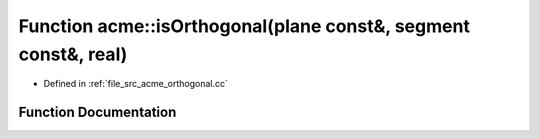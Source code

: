 .. _exhale_function_a00062_1acad5de2f0efd7540230bf00e0c8ec770:

Function acme::isOrthogonal(plane const&, segment const&, real)
===============================================================

- Defined in :ref:`file_src_acme_orthogonal.cc`


Function Documentation
----------------------


.. doxygenfunction:: acme::isOrthogonal(plane const&, segment const&, real)
   :project: doc_cpp
   :project: doc_cpp
   :project: doc_cpp
   :project: doc_cpp
   :project: doc_cpp
   :project: doc_cpp

